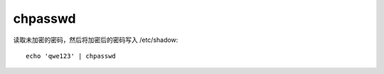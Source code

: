 =============================
chpasswd
=============================


.. post:: 2023-02-24 22:59:42
  :tags: linux, linux指令
  :category: 操作系统
  :author: YanQue
  :location: CD
  :language: zh-cn


读取未加密的密码，然后将加密后的密码写入 /etc/shadow::

  echo 'qwe123' | chpasswd

